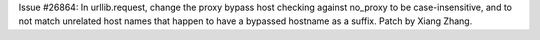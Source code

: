 Issue #26864: In urllib.request, change the proxy bypass host checking
against no_proxy to be case-insensitive, and to not match unrelated host
names that happen to have a bypassed hostname as a suffix.  Patch by Xiang
Zhang.